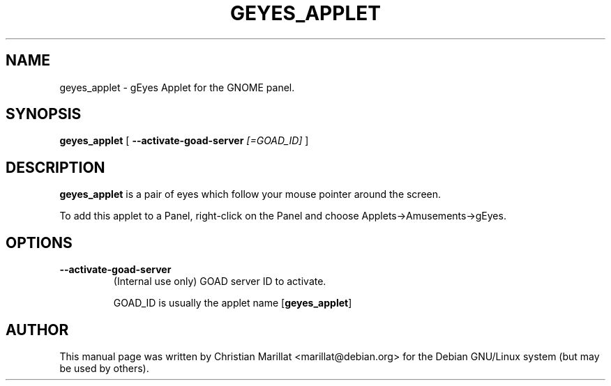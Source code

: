 .\" This manpage has been automatically generated by docbook2man 
.\" from a DocBook document.  This tool can be found at:
.\" <http://shell.ipoline.com/~elmert/comp/docbook2X/> 
.\" Please send any bug reports, improvements, comments, patches, 
.\" etc. to Steve Cheng <steve@ggi-project.org>.
.TH "GEYES_APPLET" "1" "10 februar 2002" "" ""
.SH NAME
geyes_applet \- gEyes Applet for the GNOME panel.
.SH SYNOPSIS

\fBgeyes_applet\fR [ \fB--activate-goad-server \fI[=GOAD_ID]\fB\fR ]

.SH "DESCRIPTION"
.PP
\fBgeyes_applet\fR is a pair of eyes which follow your
mouse pointer around the screen.
.PP
To add this applet to a Panel, right-click on the Panel and
choose Applets->Amusements->gEyes.
.SH "OPTIONS"
.TP
\fB--activate-goad-server\fR
(Internal use only) GOAD server ID to activate.

GOAD_ID is usually the applet name [\fBgeyes_applet\fR]
.SH "AUTHOR"
.PP
This manual page was written by Christian Marillat <marillat@debian.org> for
the Debian GNU/Linux system (but may be used by others).
